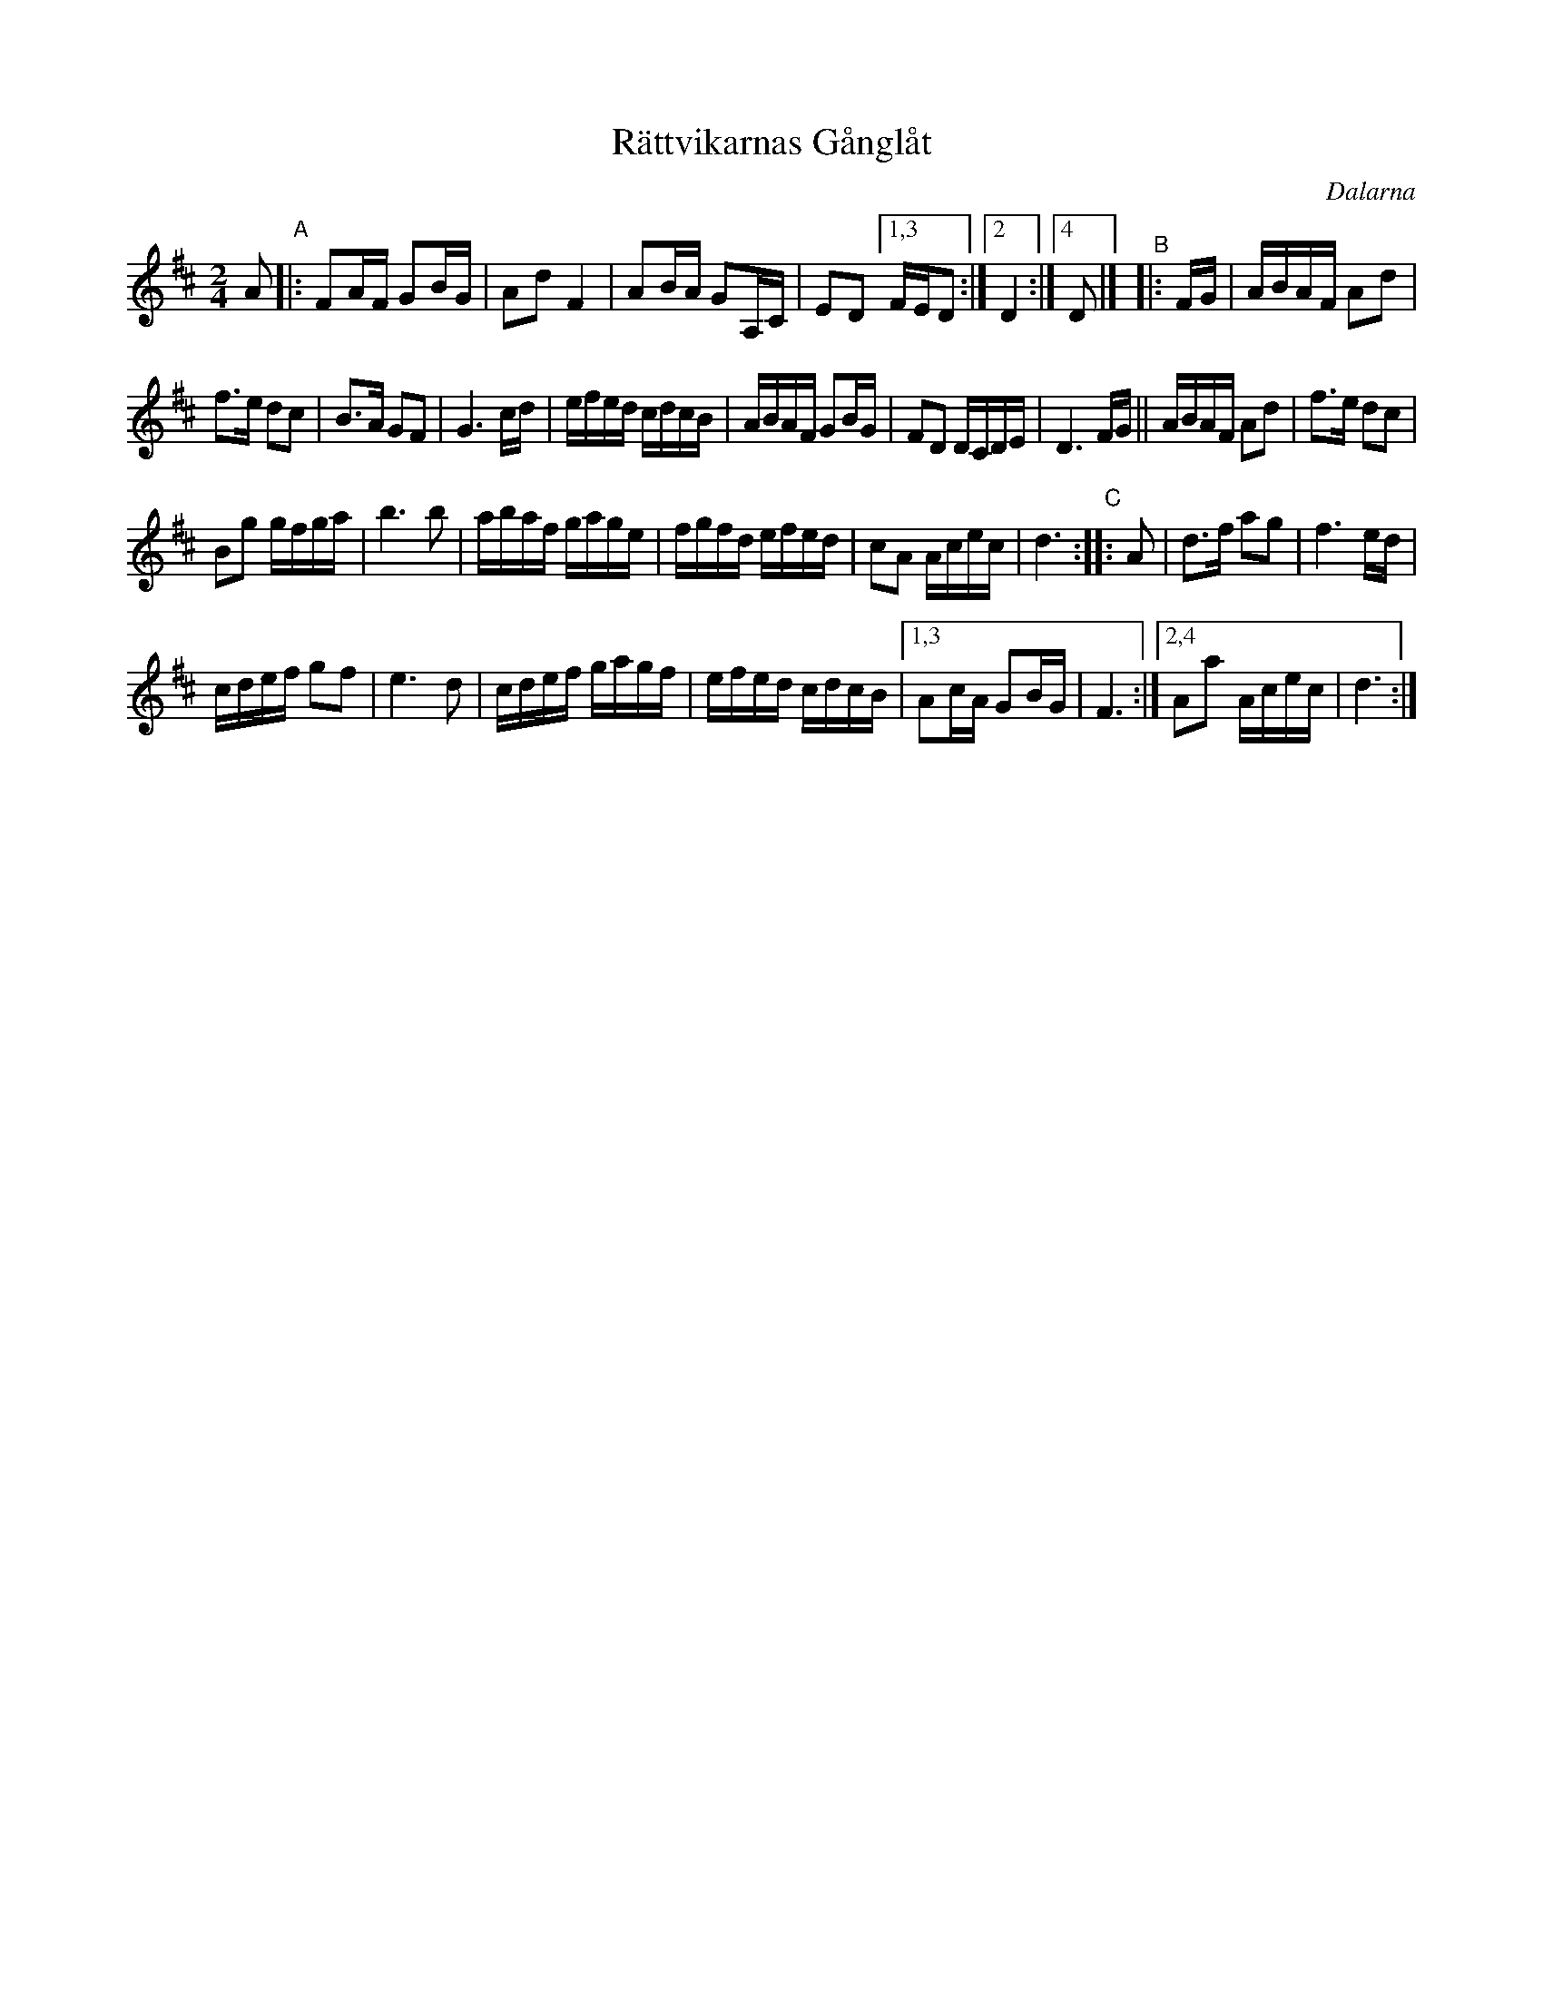 X: 60
T: R\"attvikarnas G\aangl\aat
O: Dalarna
R: march
S: http://www.folksweden.com/files/R_ttvikarnas_G_ngl_t.pdf
Z: 2021 John Chambers <jc:trillian.mit.edu>
M: 2/4
L: 1/16
K: D
A2 "^A"|:\
F2AF G2BG | A2d2 F4 | A2BA G2A,C | E2D2 [1,3 FED2 :|2 D4 :|4 D2 |] "^B"|: FG | ABAF A2d2 |
f3e d2c2 | B3A G2F2 | G6 cd | efed cdcB | ABAF G2BG | F2D2 DCDE | D6 FG || ABAF A2d2 | f3e d2c2 |
B2g2 gfga | b6 b2 | abaf gage | fgfd efed | c2A2 Acec | d6 "^C":: A2 | d3f a2g2 | f6 ed |
cdef g2f2 | e6 d2 | cdef gagf | efed cdcB |1,3 A2cA G2BG | F6 :|2,4 A2a2 Acec | d6 :|
